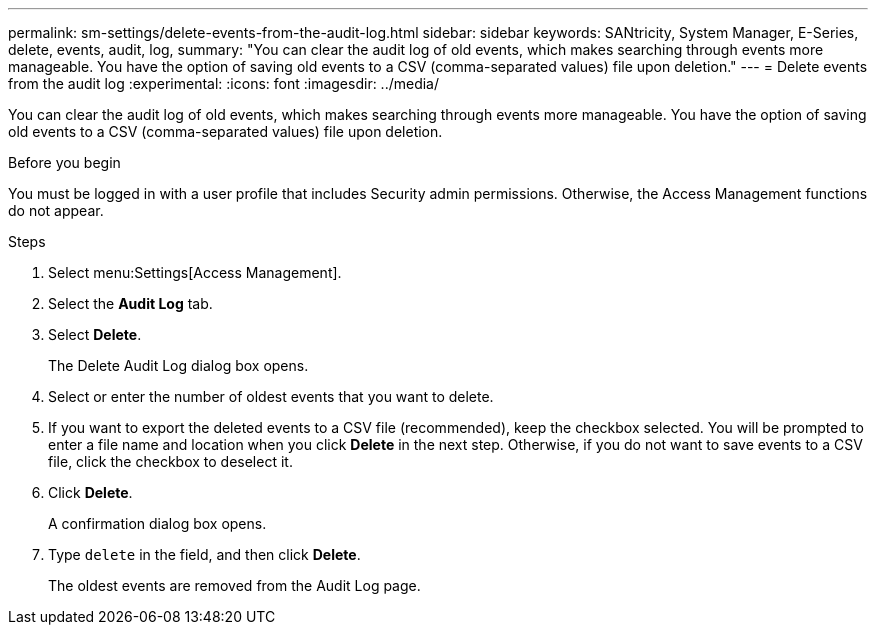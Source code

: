 ---
permalink: sm-settings/delete-events-from-the-audit-log.html
sidebar: sidebar
keywords: SANtricity, System Manager, E-Series, delete, events, audit, log,
summary: "You can clear the audit log of old events, which makes searching through events more manageable. You have the option of saving old events to a CSV (comma-separated values) file upon deletion."
---
= Delete events from the audit log
:experimental:
:icons: font
:imagesdir: ../media/

[.lead]
You can clear the audit log of old events, which makes searching through events more manageable. You have the option of saving old events to a CSV (comma-separated values) file upon deletion.

.Before you begin

You must be logged in with a user profile that includes Security admin permissions. Otherwise, the Access Management functions do not appear.

.Steps

. Select menu:Settings[Access Management].
. Select the *Audit Log* tab.
. Select *Delete*.
+
The Delete Audit Log dialog box opens.

. Select or enter the number of oldest events that you want to delete.
. If you want to export the deleted events to a CSV file (recommended), keep the checkbox selected. You will be prompted to enter a file name and location when you click *Delete* in the next step. Otherwise, if you do not want to save events to a CSV file, click the checkbox to deselect it.
. Click *Delete*.
+
A confirmation dialog box opens.

. Type `delete` in the field, and then click *Delete*.
+
The oldest events are removed from the Audit Log page.

